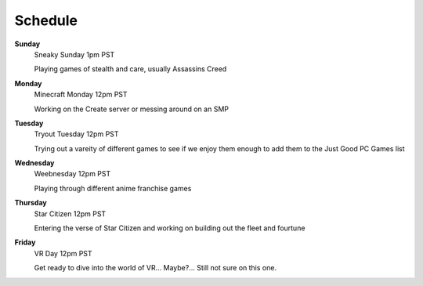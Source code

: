 Schedule
========

**Sunday**
  Sneaky Sunday
  1pm PST

  Playing games of stealth and care, usually Assassins Creed

**Monday**
  Minecraft Monday
  12pm PST

  Working on the Create server or messing around on an SMP

**Tuesday**
  Tryout Tuesday
  12pm PST

  Trying out a vareity of different games to see if we enjoy them enough to add them to the Just Good PC Games list

**Wednesday**
  Weebnesday
  12pm PST

  Playing through different anime franchise games

**Thursday**
  Star Citizen
  12pm PST

  Entering the verse of Star Citizen and working on building out the fleet and fourtune

**Friday**
  VR Day
  12pm PST

  Get ready to dive into the world of VR... Maybe?... Still not sure on this one.
